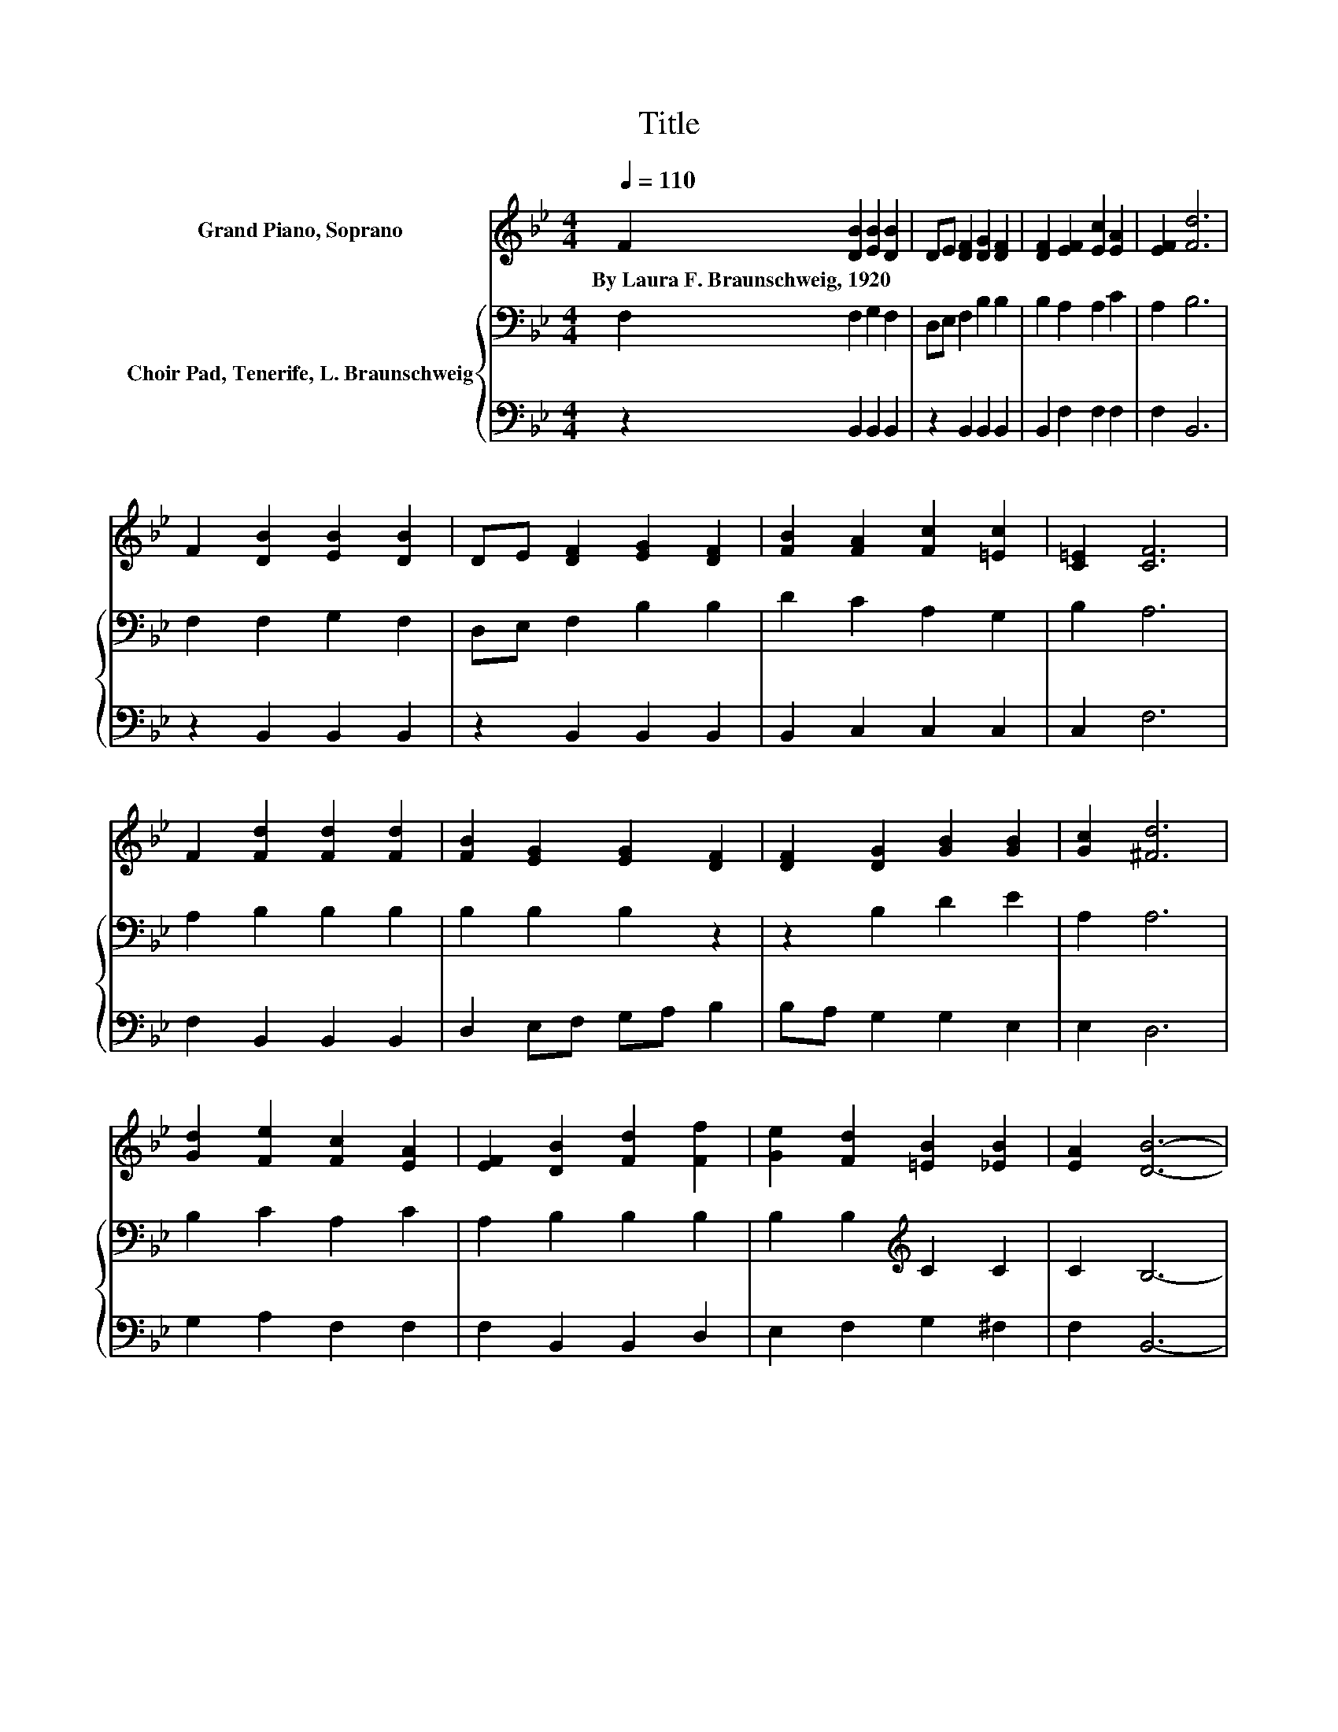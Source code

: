 X:1
T:Title
%%score 1 { 2 | 3 }
L:1/8
Q:1/4=110
M:4/4
K:Bb
V:1 treble nm="Grand Piano, Soprano"
V:2 bass nm="Choir Pad, Tenerife, L. Braunschweig"
V:3 bass 
V:1
 F2 [DB]2 [EB]2 [DB]2 | DE [DF]2 [DG]2 [DF]2 | [DF]2 [EF]2 [Ec]2 [EA]2 | [EF]2 [Fd]6 | %4
w: By~Laura~F.~Braunschweig,~1920 * * *||||
 F2 [DB]2 [EB]2 [DB]2 | DE [DF]2 [EG]2 [DF]2 | [FB]2 [FA]2 [Fc]2 [=Ec]2 | [C=E]2 [CF]6 | %8
w: ||||
 F2 [Fd]2 [Fd]2 [Fd]2 | [FB]2 [EG]2 [EG]2 [DF]2 | [DF]2 [DG]2 [GB]2 [GB]2 | [Gc]2 [^Fd]6 | %12
w: ||||
 [Gd]2 [Fe]2 [Fc]2 [EA]2 | [EF]2 [DB]2 [Fd]2 [Ff]2 | [Ge]2 [Fd]2 [=EB]2 [_EB]2 | [EA]2 [DB]6- | %16
w: ||||
 [DB]2 z2 z4 |] %17
w: |
V:2
 F,2 F,2 G,2 F,2 | D,E, F,2 B,2 B,2 | B,2 A,2 A,2 C2 | A,2 B,6 | F,2 F,2 G,2 F,2 | %5
 D,E, F,2 B,2 B,2 | D2 C2 A,2 G,2 | B,2 A,6 | A,2 B,2 B,2 B,2 | B,2 B,2 B,2 z2 | z2 B,2 D2 E2 | %11
 A,2 A,6 | B,2 C2 A,2 C2 | A,2 B,2 B,2 B,2 | B,2 B,2[K:treble] C2 C2 | C2 B,6- | B,2 z2 z4 |] %17
V:3
 z2 B,,2 B,,2 B,,2 | z2 B,,2 B,,2 B,,2 | B,,2 F,2 F,2 F,2 | F,2 B,,6 | z2 B,,2 B,,2 B,,2 | %5
 z2 B,,2 B,,2 B,,2 | B,,2 C,2 C,2 C,2 | C,2 F,6 | F,2 B,,2 B,,2 B,,2 | D,2 E,F, G,A, B,2 | %10
 B,A, G,2 G,2 E,2 | E,2 D,6 | G,2 A,2 F,2 F,2 | F,2 B,,2 B,,2 D,2 | E,2 F,2 G,2 ^F,2 | F,2 B,,6- | %16
 B,,2 z2 z4 |] %17


